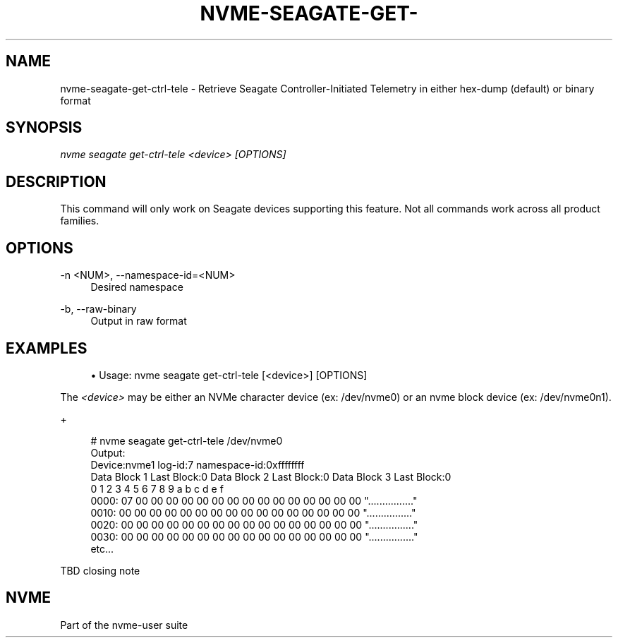 '\" t
.\"     Title: nvme-seagate-get-ctrl-tele
.\"    Author: [FIXME: author] [see http://www.docbook.org/tdg5/en/html/author]
.\" Generator: DocBook XSL Stylesheets vsnapshot <http://docbook.sf.net/>
.\"      Date: 03/27/2019
.\"    Manual: NVMe Manual
.\"    Source: NVMe
.\"  Language: English
.\"
.TH "NVME\-SEAGATE\-GET\-" "1" "03/27/2019" "NVMe" "NVMe Manual"
.\" -----------------------------------------------------------------
.\" * Define some portability stuff
.\" -----------------------------------------------------------------
.\" ~~~~~~~~~~~~~~~~~~~~~~~~~~~~~~~~~~~~~~~~~~~~~~~~~~~~~~~~~~~~~~~~~
.\" http://bugs.debian.org/507673
.\" http://lists.gnu.org/archive/html/groff/2009-02/msg00013.html
.\" ~~~~~~~~~~~~~~~~~~~~~~~~~~~~~~~~~~~~~~~~~~~~~~~~~~~~~~~~~~~~~~~~~
.ie \n(.g .ds Aq \(aq
.el       .ds Aq '
.\" -----------------------------------------------------------------
.\" * set default formatting
.\" -----------------------------------------------------------------
.\" disable hyphenation
.nh
.\" disable justification (adjust text to left margin only)
.ad l
.\" -----------------------------------------------------------------
.\" * MAIN CONTENT STARTS HERE *
.\" -----------------------------------------------------------------
.SH "NAME"
nvme-seagate-get-ctrl-tele \- Retrieve Seagate Controller\-Initiated Telemetry in either hex\-dump (default) or binary format
.SH "SYNOPSIS"
.sp
.nf
\fInvme seagate get\-ctrl\-tele <device> [OPTIONS]\fR
.fi
.SH "DESCRIPTION"
.sp
This command will only work on Seagate devices supporting this feature\&. Not all commands work across all product families\&.
.SH "OPTIONS"
.PP
\-n <NUM>, \-\-namespace\-id=<NUM>
.RS 4
Desired namespace
.RE
.PP
\-b, \-\-raw\-binary
.RS 4
Output in raw format
.RE
.SH "EXAMPLES"
.sp
.RS 4
.ie n \{\
\h'-04'\(bu\h'+03'\c
.\}
.el \{\
.sp -1
.IP \(bu 2.3
.\}
Usage: nvme seagate get\-ctrl\-tele [<device>] [OPTIONS]
.RE
.sp
The \fI<device>\fR may be either an NVMe character device (ex: /dev/nvme0) or an nvme block device (ex: /dev/nvme0n1)\&.
.sp
+
.sp
.if n \{\
.RS 4
.\}
.nf
# nvme seagate get\-ctrl\-tele /dev/nvme0
Output:
Device:nvme1 log\-id:7 namespace\-id:0xffffffff
Data Block 1 Last Block:0 Data Block 2 Last Block:0 Data Block 3 Last Block:0
       0  1  2  3  4  5  6  7  8  9  a  b  c  d  e  f
0000: 07 00 00 00 00 00 00 00 00 00 00 00 00 00 00 00 "\&.\&.\&.\&.\&.\&.\&.\&.\&.\&.\&.\&.\&.\&.\&.\&."
0010: 00 00 00 00 00 00 00 00 00 00 00 00 00 00 00 00 "\&.\&.\&.\&.\&.\&.\&.\&.\&.\&.\&.\&.\&.\&.\&.\&."
0020: 00 00 00 00 00 00 00 00 00 00 00 00 00 00 00 00 "\&.\&.\&.\&.\&.\&.\&.\&.\&.\&.\&.\&.\&.\&.\&.\&."
0030: 00 00 00 00 00 00 00 00 00 00 00 00 00 00 00 00 "\&.\&.\&.\&.\&.\&.\&.\&.\&.\&.\&.\&.\&.\&.\&.\&."
etc\&.\&.\&.
.fi
.if n \{\
.RE
.\}
.sp
TBD closing note
.SH "NVME"
.sp
Part of the nvme\-user suite
